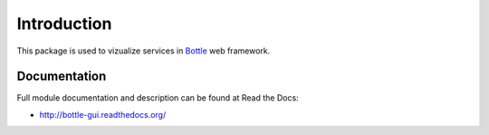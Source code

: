 Introduction
============

.. image:: https://badge.fury.io/py/bottle-gui.png
    :target: http://badge.fury.io/py/bottle-gui

.. image:: https://pypip.in/d/bottle-gui/badge.png
        :target: https://crate.io/packages/bottle-gui?version=latest

This package is used to vizualize services in `Bottle <http://bottlepy.org>`_
web framework.

Documentation
-------------

Full module documentation and description can be found at Read the Docs:

- http://bottle-gui.readthedocs.org/

